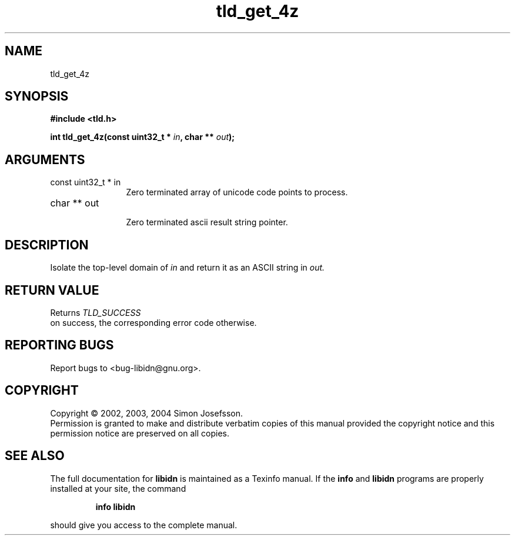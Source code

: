 .TH "tld_get_4z" 3 "0.5.2" "libidn" "libidn"
.SH NAME
tld_get_4z
.SH SYNOPSIS
.B #include <tld.h>
.sp
.BI "int tld_get_4z(const uint32_t * " in ", char ** " out ");"
.SH ARGUMENTS
.IP "const uint32_t * in" 12
 Zero terminated array of unicode code points to process.
.IP "char ** out" 12
 Zero terminated ascii result string pointer.
.SH "DESCRIPTION"
Isolate the top-level domain of 
.I "in "
and return it as an ASCII
string in 
.I "out."
.SH "RETURN VALUE"
 Returns 
.I "TLD_SUCCESS"
 on success, the corresponding
error code otherwise.
.SH "REPORTING BUGS"
Report bugs to <bug-libidn@gnu.org>.
.SH COPYRIGHT
Copyright \(co 2002, 2003, 2004 Simon Josefsson.
.br
Permission is granted to make and distribute verbatim copies of this
manual provided the copyright notice and this permission notice are
preserved on all copies.
.SH "SEE ALSO"
The full documentation for
.B libidn
is maintained as a Texinfo manual.  If the
.B info
and
.B libidn
programs are properly installed at your site, the command
.IP
.B info libidn
.PP
should give you access to the complete manual.
